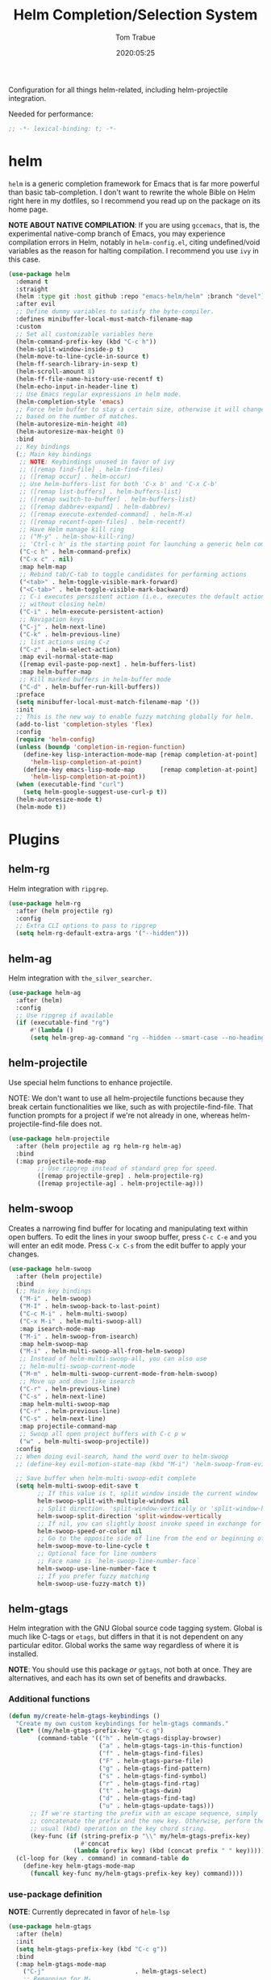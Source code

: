 #+title:  Helm Completion/Selection System
#+author: Tom Trabue
#+email:  tom.trabue@gmail.com
#+date:   2020:05:25
#+STARTUP: fold

Configuration for all things helm-related, including helm-projectile integration.

Needed for performance:
#+begin_src emacs-lisp :tangle yes
;; -*- lexical-binding: t; -*-

#+end_src

* helm
  =helm= is a generic completion framework for Emacs that is far more powerful
  than basic tab-completion. I don't want to rewrite the whole Bible on Helm
  right here in my dotfiles, so I recommend you read up on the package on its
  home page.

  *NOTE ABOUT NATIVE COMPILATION*: If you are using =gccemacs=, that is, the
  experimental native-comp branch of Emacs, you may experience compilation
  errors in Helm, notably in =helm-config.el=, citing undefined/void variables
  as the reason for halting compilation. I recommend you use =ivy= in this case.

#+begin_src emacs-lisp :tangle yes
  (use-package helm
    :demand t
    :straight
    (helm :type git :host github :repo "emacs-helm/helm" :branch "devel")
    :after evil
    ;; Define dummy variables to satisfy the byte-compiler.
    :defines minibuffer-local-must-match-filename-map
    :custom
    ;; Set all customizable variables here
    (helm-command-prefix-key (kbd "C-c h"))
    (helm-split-window-inside-p t)
    (helm-move-to-line-cycle-in-source t)
    (helm-ff-search-library-in-sexp t)
    (helm-scroll-amount 8)
    (helm-ff-file-name-history-use-recentf t)
    (helm-echo-input-in-header-line t)
    ;; Use Emacs regular expressions in helm mode.
    (helm-completion-style 'emacs)
    ;; Force helm buffer to stay a certain size, otherwise it will change
    ;; based on the number of matches.
    (helm-autoresize-min-height 40)
    (helm-autoresize-max-height 0)
    :bind
    ;; Key bindings
    (;; Main key bindings
     ;; NOTE: Keybindings unused in favor of ivy
     ;; ([remap find-file] . helm-find-files)
     ;; ([remap occur] . helm-occur)
     ;; Use helm-buffers-list for both 'C-x b' and 'C-x C-b'
     ;; ([remap list-buffers] . helm-buffers-list)
     ;; ([remap switch-to-buffer] . helm-buffers-list)
     ;; ([remap dabbrev-expand] . helm-dabbrev)
     ;; ([remap execute-extended-command] . helm-M-x)
     ;; ([remap recentf-open-files] . helm-recentf)
     ;; Have Helm manage kill ring
     ;; ("M-y" . helm-show-kill-ring)
     ;; 'Ctrl-c h' is the starting point for launching a generic helm command.
     ("C-c h" . helm-command-prefix)
     ("C-x c" . nil)
     :map helm-map
     ;; Rebind tab/C-tab to toggle candidates for performing actions
     ("<tab>" . helm-toggle-visible-mark-forward)
     ("<C-tab>" . helm-toggle-visible-mark-backward)
     ;; C-i executes persistent action (i.e., executes the default action
     ;; without closing helm)
     ("C-i" . helm-execute-persistent-action)
     ;; Navigation keys
     ("C-j" . helm-next-line)
     ("C-k" . helm-previous-line)
     ;; list actions using C-z
     ("C-z" . helm-select-action)
     :map evil-normal-state-map
     ([remap evil-paste-pop-next] . helm-buffers-list)
     :map helm-buffer-map
     ;; Kill marked buffers in helm-buffer mode
     ("C-d" . helm-buffer-run-kill-buffers))
    :preface
    (setq minibuffer-local-must-match-filename-map '())
    :init
    ;; This is the new way to enable fuzzy matching globally for helm.
    (add-to-list 'completion-styles 'flex)
    :config
    (require 'helm-config)
    (unless (boundp 'completion-in-region-function)
      (define-key lisp-interaction-mode-map [remap completion-at-point]
        'helm-lisp-completion-at-point)
      (define-key emacs-lisp-mode-map       [remap completion-at-point]
        'helm-lisp-completion-at-point))
    (when (executable-find "curl")
      (setq helm-google-suggest-use-curl-p t))
    (helm-autoresize-mode t)
    (helm-mode t))
#+end_src

* Plugins
** helm-rg
  Helm integration with =ripgrep=.

#+begin_src emacs-lisp :tangle yes
  (use-package helm-rg
    :after (helm projectile rg)
    :config
    ;; Extra CLI options to pass to ripgrep
    (setq helm-rg-default-extra-args '("--hidden")))
#+end_src

** helm-ag
  Helm integration with =the_silver_searcher=.

#+begin_src emacs-lisp :tangle yes
  (use-package helm-ag
    :after (helm)
    :config
    ;; Use ripgrep if available
    (if (executable-find "rg")
        #'(lambda ()
        (setq helm-grep-ag-command "rg --hidden --smart-case --no-heading --line-number %s %s %s"))))
#+end_src

** helm-projectile
   Use special helm functions to enhance projectile.

   NOTE: We don't want to use all helm-projectile functions because they
   break certain functionalities we like, such as with projectile-find-file.
   That function prompts for a project if we're not already in one,
   whereas helm-projectile-find-file does not.

#+begin_src emacs-lisp :tangle yes
  (use-package helm-projectile
    :after (helm projectile ag rg helm-rg helm-ag)
    :bind
    (:map projectile-mode-map
          ;; Use ripgrep instead of standard grep for speed.
          ([remap projectile-grep] . helm-projectile-rg)
          ([remap projectile-ag] . helm-projectile-ag)))
#+end_src

** helm-swoop
  Creates a narrowing find buffer for locating and manipulating text within
  open buffers. To edit the lines in your swoop buffer, press =C-c C-e= and you
  will enter an edit mode. Press =C-x C-s= from the edit buffer to apply your changes.

#+begin_src emacs-lisp :tangle yes
  (use-package helm-swoop
    :after (helm projectile)
    :bind
    (;; Main key bindings
     ("M-i" . helm-swoop)
     ("M-I" . helm-swoop-back-to-last-point)
     ("C-c M-i" . helm-multi-swoop)
     ("C-x M-i" . helm-multi-swoop-all)
     :map isearch-mode-map
     ("M-i" . helm-swoop-from-isearch)
     :map helm-swoop-map
     ("M-i" . helm-multi-swoop-all-from-helm-swoop)
     ;; Instead of helm-multi-swoop-all, you can also use
     ;; helm-multi-swoop-current-mode
     ("M-m" . helm-multi-swoop-current-mode-from-helm-swoop)
     ;; Move up and down like isearch
     ("C-r" . helm-previous-line)
     ("C-s" . helm-next-line)
     :map helm-multi-swoop-map
     ("C-r" . helm-previous-line)
     ("C-s" . helm-next-line)
     :map projectile-command-map
     ;; Swoop all open project buffers with C-c p w
     ("w" . helm-multi-swoop-projectile))
    :config
    ;; When doing evil-search, hand the word over to helm-swoop
    ;; (define-key evil-motion-state-map (kbd "M-i") 'helm-swoop-from-evil-search)

    ;; Save buffer when helm-multi-swoop-edit complete
    (setq helm-multi-swoop-edit-save t
          ;; If this value is t, split window inside the current window
          helm-swoop-split-with-multiple-windows nil
          ;; Split direction. 'split-window-vertically or 'split-window-horizontally
          helm-swoop-split-direction 'split-window-vertically
          ;; If nil, you can slightly boost invoke speed in exchange for text color
          helm-swoop-speed-or-color nil
          ;; Go to the opposite side of line from the end or beginning of line
          helm-swoop-move-to-line-cycle t
          ;; Optional face for line numbers
          ;; Face name is `helm-swoop-line-number-face`
          helm-swoop-use-line-number-face t
          ;; If you prefer fuzzy matching
          helm-swoop-use-fuzzy-match t))
#+end_src

** helm-gtags
  Helm integration with the GNU Global source code tagging system. Global is
  much like C-tags or =etags=, but differs in that it is not dependent on any
  particular editor. Global works the same way regardless of where it is
  installed.

  *NOTE*: You should use this package /or/ =ggtags=, not both at once.  They are
          alternatives, and each has its own set of benefits and drawbacks.

*** Additional functions
#+begin_src emacs-lisp :tangle yes
  (defun my/create-helm-gtags-keybindings ()
    "Create my own custom keybindings for helm-gtags commands."
    (let* ((my/helm-gtags-prefix-key "C-c g")
          (command-table '(("h" . helm-gtags-display-browser)
                           ("a" . helm-gtags-tags-in-this-function)
                           ("f" . helm-gtags-find-files)
                           ("F" . helm-gtags-parse-file)
                           ("g" . helm-gtags-find-pattern)
                           ("s" . helm-gtags-find-symbol)
                           ("r" . helm-gtags-find-rtag)
                           ("t" . helm-gtags-dwim)
                           ("d" . helm-gtags-find-tag)
                           ("u" . helm-gtags-update-tags)))
        ;; If we're starting the prefix with an escape sequence, simply
        ;; concatenate the prefix and the new key. Otherwise, perform the
        ;; usual (kbd) operation on the key chord string.
        (key-func (if (string-prefix-p "\\" my/helm-gtags-prefix-key)
                      #'concat
                    (lambda (prefix key) (kbd (concat prefix " " key))))))
    (cl-loop for (key . command) in command-table do
      (define-key helm-gtags-mode-map
        (funcall key-func my/helm-gtags-prefix-key key) command))))
#+end_src

*** use-package definition
    *NOTE*: Currently deprecated in favor of =helm-lsp=

#+begin_src emacs-lisp :tangle yes
  (use-package helm-gtags
    :after (helm)
    :init
    (setq helm-gtags-prefix-key (kbd "C-c g"))
    :bind
    (:map helm-gtags-mode-map
      ("C-j"                         . helm-gtags-select)
      ;; Remapping for M-.
      ([remap evil-repeat-pop-next]  . helm-gtags-dwim)
      ;; Remapping for M-,
      ([remap xref-pop-marker-stack] . helm-gtags-pop-stack)
      ("C-c <"                       . helm-gtags-previous-history)
      ("C-c >"                       . helm-gtags-next-history))
    :hook
    ;; Only start helm-gtags-mode for specific major modes
    ((cperl-mode perl-mode) . (lambda ()
      (when my/use-helm-gtags
        (helm-gtags-mode))))
    :config
    ;; Key mapping of gtags-mode.
    (my/create-helm-gtags-keybindings))
#+end_src

** helm-escreen
   =helm= source for the =escreen= window manager plugin.  This package is not
   in any of the Emacs Elisp repositories, so we have to use =straight= to clone
   it from GitHub and build it.

   Now this has to be said: =escreen= is not a terribly powerful program. It
   shares buffers across screen sessions, and it has no mechanism for persisting
   screens configurations between Emacs sessions. =escreen= is also very old,
   hailing from 1992, so it is unlikely that it will improve much more.  A
   better alternative for managing workspaces is =persp-mode=, and I have a
   working configuration for =persp-mode= in my plugins notebook. I only use
   =escreen= for ECB integration, but even that does not work too well. I use
   =persp-mode= for everything else.

#+begin_src emacs-lisp :tangle yes
  (use-package helm-escreen
    :after (helm escreen)
    :straight (helm-escreen :host github
                            :repo "dmh43/helm-escreen")
    :bind
    (("C-c r c" . helm-escreen-create-screen)
     ("C-c r s" . helm-escreen-select-escreen)
     ("C-c r k" . helm-escreen-kill-escreen)
     ("C-c r r" . helm-escreen-prompt-rename)))
#+end_src

** helm-lsp
   This package provides an alternative to the built-in =xref-apropos= for
   =lsp-mode=.

#+begin_src emacs-lisp :tangle yes
  (use-package helm-lsp
    :after (lsp-mode helm)
    :bind
    (:map lsp-mode-map
     ([remap xref-find-apropos] . helm-lsp-workspace-symbol)
     ("C-j" . helm-lsp-workspace-symbol))
    :commands helm-lsp-workspace-symbol)
#+end_src

** helm-make
   Integration between =helm=, =projectile=, and =make=. This package provides a
   bunch of useful functions but no default keybindings, so we must do that
   ourselves.

#+begin_src emacs-lisp :tangle yes
  (use-package helm-make
    :after (helm projectile)
    :init
    ;; Save files automatically before executing a make target.
    (setq helm-make-do-save t
          ;; How to parse the Makefile for targets.
          ;; 'qp is more accurate then 'default, but it could be slower.
          helm-make-list-target-method 'qp
          ;; Sort targets in the helm buffer.
          ;; If this slows you down too much, set it back to nil.
          helm-make-sort-targets t
          ;; I don't know if this option is necessary anymore since you can now
          ;; use flex matching in helm by default.
          helm-make-fuzzy-matching nil
          ;; The number of processes to run in parallel (aka, the argument to
          ;; '-j'). If set to 0, helm-make uses the number of available
          ;; processors as the value, so 0 is a good value for this variable.
          helm-make-nproc 0))
#+end_src
** helm-system-packages
   Helm wrapper around =system-packages= plugin used to manager operating system
   packages from within Emacs.

   This package is not an alternative to =system-packages=, since all
   =helm-system-packages= can do is operating on individual packages (install,
   update, delete, etc.) whereas =system-packages= can operate on packages en
   mass.

#+begin_src emacs-lisp :tangle yes
  (use-package helm-system-packages
    :after helm
    :bind
    (:map helm-map
     ("S" . helm-system-packages)))
#+end_src

** helm-dash
   Documentation browser plugin using Dash

#+begin_src emacs-lisp :tangle yes
  (use-package helm-dash)
#+end_src
** helm-perldoc
   Search =perldoc= documentation with =helm=. It has lots of nice helm actions
   built into it, as well.

#+begin_src emacs-lisp :tangle yes
  (use-package helm-perldoc
    :after cperl-mode
    :bind
    (:map cperl-mode-map
     ;; Don't just remap cperl-perldoc to helm-perldoc because they are not quite
     ;; the same thing. cperl-perldoc finds any function, whereas helm-perldoc
     ;; only seems to find custom installed modules.
     ("C-c C-h C-p" . helm-perldoc))
    :hook
    ((cperl-mode perl-mode) . (lambda ()
      (helm-perldoc:setup))))
#+end_src
